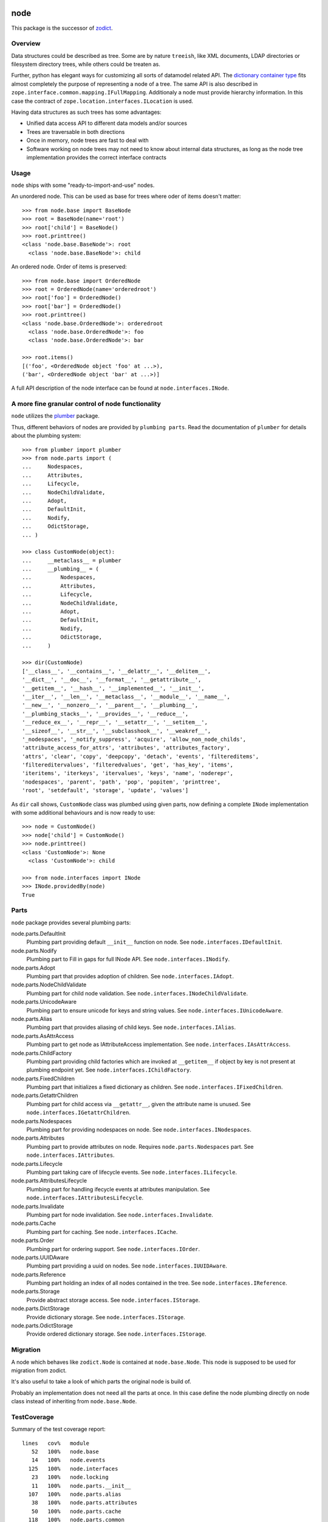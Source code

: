node
====

This package is the successor of `zodict <http://pypi.python.org/pypi/zodict>`_.


Overview
--------

Data structures could be described as tree. Some are by nature ``treeish``,
like XML documents, LDAP directories or filesystem directory trees, while others
could be treaten as.

Further, python has elegant ways for customizing all sorts of datamodel related
API. The `dictionary container type 
<http://docs.python.org/reference/datamodel.html#emulating-container-types>`_
fits almost completely the purpose of representing a node of a tree. The same
API is also described in ``zope.interface.common.mapping.IFullMapping``.
Additionaly a node must provide hierarchy information. In this case the
contract of ``zope.location.interfaces.ILocation`` is used.

Having data structures as such trees has some advantages:

- Unified data access API to different data models and/or sources

- Trees are traversable in both directions

- Once in memory, node trees are fast to deal with

- Software working on node trees may not need to know about internal data
  structures, as long as the node tree implementation provides the correct
  interface contracts


Usage
-----

``node`` ships with some "ready-to-import-and-use" nodes.

An unordered node. This can be used as base for trees where oder of items
doesn't matter::

    >>> from node.base import BaseNode
    >>> root = BaseNode(name='root')
    >>> root['child'] = BaseNode()
    >>> root.printtree()
    <class 'node.base.BaseNode'>: root
      <class 'node.base.BaseNode'>: child

An ordered node. Order of items is preserved::

    >>> from node.base import OrderedNode
    >>> root = OrderedNode(name='orderedroot')
    >>> root['foo'] = OrderedNode()
    >>> root['bar'] = OrderedNode()
    >>> root.printtree()
    <class 'node.base.OrderedNode'>: orderedroot
      <class 'node.base.OrderedNode'>: foo
      <class 'node.base.OrderedNode'>: bar
    
    >>> root.items()
    [('foo', <OrderedNode object 'foo' at ...>), 
    ('bar', <OrderedNode object 'bar' at ...>)]

A full API description of the node interface can be found at
``node.interfaces.INode``.


A more fine granular control of node functionality
--------------------------------------------------

``node`` utilizes the `plumber <http://pypi.python.org/pypi/plumber>`_ package.

Thus, different behaviors of nodes are provided by ``plumbing parts``. Read
the documentation of ``plumber`` for details about the plumbing system::

    >>> from plumber import plumber
    >>> from node.parts import (
    ...     Nodespaces,
    ...     Attributes,
    ...     Lifecycle,
    ...     NodeChildValidate,
    ...     Adopt,
    ...     DefaultInit,
    ...     Nodify,
    ...     OdictStorage,
    ... )
    
    >>> class CustomNode(object):
    ...     __metaclass__ = plumber
    ...     __plumbing__ = (
    ...         Nodespaces,
    ...         Attributes,
    ...         Lifecycle,
    ...         NodeChildValidate,
    ...         Adopt,
    ...         DefaultInit,
    ...         Nodify,
    ...         OdictStorage,
    ...     )
    
    >>> dir(CustomNode)
    ['__class__', '__contains__', '__delattr__', '__delitem__', 
    '__dict__', '__doc__', '__format__', '__getattribute__', 
    '__getitem__', '__hash__', '__implemented__', '__init__', 
    '__iter__', '__len__', '__metaclass__', '__module__', '__name__', 
    '__new__', '__nonzero__', '__parent__', '__plumbing__', 
    '__plumbing_stacks__', '__provides__', '__reduce__', 
    '__reduce_ex__', '__repr__', '__setattr__', '__setitem__', 
    '__sizeof__', '__str__', '__subclasshook__', '__weakref__', 
    '_nodespaces', '_notify_suppress', 'acquire', 'allow_non_node_childs', 
    'attribute_access_for_attrs', 'attributes', 'attributes_factory', 
    'attrs', 'clear', 'copy', 'deepcopy', 'detach', 'events', 'filtereditems', 
    'filtereditervalues', 'filteredvalues', 'get', 'has_key', 'items', 
    'iteritems', 'iterkeys', 'itervalues', 'keys', 'name', 'noderepr', 
    'nodespaces', 'parent', 'path', 'pop', 'popitem', 'printtree', 
    'root', 'setdefault', 'storage', 'update', 'values']

As ``dir`` call shows,  ``CustomNode`` class was plumbed using given parts, now
defining a complete ``INode`` implementation with some additional behaviours
and is now ready to use::

    >>> node = CustomNode()
    >>> node['child'] = CustomNode()
    >>> node.printtree()
    <class 'CustomNode'>: None
      <class 'CustomNode'>: child
    
    >>> from node.interfaces import INode
    >>> INode.providedBy(node)
    True


Parts
-----

``node`` package provides several plumbing parts:

node.parts.DefaultInit
    Plumbing part providing default ``__init__`` function on node.
    See ``node.interfaces.IDefaultInit``.

node.parts.Nodify
    Plumbing part to Fill in gaps for full INode API.
    See ``node.interfaces.INodify``.

node.parts.Adopt
    Plumbing part that provides adoption of children.
    See ``node.interfaces.IAdopt``.

node.parts.NodeChildValidate
    Plumbing part for child node validation.
    See ``node.interfaces.INodeChildValidate``.

node.parts.UnicodeAware
    Plumbing part to ensure unicode for keys and string values.
    See ``node.interfaces.IUnicodeAware``.

node.parts.Alias
    Plumbing part that provides aliasing of child keys.
    See ``node.interfaces.IAlias``.

node.parts.AsAttrAccess
    Plumbing part to get node as IAttributeAccess implementation.
    See ``node.interfaces.IAsAttrAccess``.

node.parts.ChildFactory
    Plumbing part providing child factories which are invoked at
    ``__getitem__`` if object by key is not present at plumbing endpoint yet.
    See ``node.interfaces.IChildFactory``.

node.parts.FixedChildren
    Plumbing part that initializes a fixed dictionary as children.
    See ``node.interfaces.IFixedChildren``.

node.parts.GetattrChildren
    Plumbing part for child access via ``__getattr__``, given the attribute
    name is unused.
    See ``node.interfaces.IGetattrChildren``.

node.parts.Nodespaces
    Plumbing part for providing nodespaces on node.
    See ``node.interfaces.INodespaces``.

node.parts.Attributes
    Plumbing part to provide attributes on node.
    Requires ``node.parts.Nodespaces`` part.
    See ``node.interfaces.IAttributes``.

node.parts.Lifecycle
    Plumbing part taking care of lifecycle events.
    See ``node.interfaces.ILifecycle``.

node.parts.AttributesLifecycle
    Plumbing part for handling ifecycle events at attributes manipulation.
    See ``node.interfaces.IAttributesLifecycle``.

node.parts.Invalidate
    Plumbing part for node invalidation.
    See ``node.interfaces.Invalidate``.

node.parts.Cache
    Plumbing part for caching.
    See ``node.interfaces.ICache``.

node.parts.Order
    Plumbing part for ordering support.
    See ``node.interfaces.IOrder``.

node.parts.UUIDAware
    Plumbing part providing a uuid on nodes.
    See ``node.interfaces.IUUIDAware``.

node.parts.Reference
    Plumbing part holding an index of all nodes contained in the tree.
    See ``node.interfaces.IReference``.

node.parts.Storage
    Provide abstract storage access.
    See ``node.interfaces.IStorage``.

node.parts.DictStorage
    Provide dictionary storage.
    See ``node.interfaces.IStorage``.

node.parts.OdictStorage
    Provide ordered dictionary storage.
    See ``node.interfaces.IStorage``.


Migration
---------

A node which behaves like ``zodict.Node`` is contained at ``node.base.Node``.
This node is supposed to be used for migration from zodict.

It's also useful to take a look of which parts the original node is build of.

Probably an implementation does not need all the parts at once. In this case
define the node plumbing directly on node class instead of inheriting from
``node.base.Node``.


TestCoverage
------------

Summary of the test coverage report::

  lines   cov%   module
     52   100%   node.base
     14   100%   node.events
    125   100%   node.interfaces
     23   100%   node.locking
     11   100%   node.parts.__init__
    107   100%   node.parts.alias
     38   100%   node.parts.attributes
     50   100%   node.parts.cache
    118   100%   node.parts.common
     51   100%   node.parts.lifecycle
    114   100%   node.parts.mapping
     31   100%   node.parts.nodespace
     79   100%   node.parts.nodify
    109   100%   node.parts.order
     81   100%   node.parts.reference
     26   100%   node.parts.storage
      1   100%   node.testing.__init__
     62   100%   node.testing.base
     19   100%   node.testing.env
    215   100%   node.testing.fullmapping
     29   100%   node.tests
    120   100%   node.utils


Contributors
============

- Robert Niederreiter <rnix __at__ squarewave __dot__ at>

- Florian Friesdorf <flo __at__ chaoflow __dot__ net>

- Jens Klein <jens __at__ bluedynamics __dot__ com>


Changes
=======


0.9.7dev
--------

- ``node.parts.mapping.ClonableMapping`` now supports ``deepcopy``.
  [rnix, 2012-05-18]

- Use ``zope.interface.implementer`` instead of ``zope.interface.implements``
  all over the place.
  [rnix, 2012-05-18]

- Remove superfluos interfaces.
  [rnix, 2012-05-18]

- Remove ``Zodict`` from ``node.utils``.
  [rnix, 2012-05-18]

- Remove ``AliasedNodespace``, use ``Alias`` part instead.
  [rnix, 2012-05-18]

- Move aliaser objects from ``node.aliasing`` to ``node.parts.alias``.
  [rnix, 2012-05-18]

- Remove ``composition`` module.
  [rnix, 2012-05-18]

- Remove ``bbb`` module.
  [rnix, 2012-05-18]


0.9.6
-----

- Do not inherit ``node.parts.Reference`` from ``node.parts.UUIDAware``.
  [rnix, 2012-01-30]

- Set ``uuid`` in ``node.parts.Reference.__init__`` plumb.
  [rnix, 2012-01-30]


0.9.5
-----

- add ``node.parts.nodify.Nodify.acquire`` function.
  [rnix, 2011-12-05]

- add ``node.parts.ChildFactory`` plumbing part.
  [rnix, 2011-12-04]

- add ``node.parts.UUIDAware`` plumbing part.
  [rnix, 2011-12-02]

- fix ``node.parts.Order.swap`` in order to work with pickled nodes.
  [rnix, 2011-11-28]

- use ``node.name`` instead of ``node.__name__`` in
  ``node.parts.nodify.Nodify.path``.
  [rnix, 2011-11-17]

- add ``swap`` to  ``node.parts.Order``.
  [rnix, 2011-10-05]

- add ``insertfirst`` and ``insertlast`` to ``node.parts.Order``.
  [rnix, 2011-10-02]


0.9.4
-----

- add ``node.utils.debug`` decorator.
  [rnix, 2011-07-23]

- remove non storage contract specific properties from
  ``node.aliasing.AliasedNodespace``
  [rnix, 2011-07-18]

- ``node.aliasing`` test completion
  [rnix, 2011-07-18]

- Add non strict functionality to ``node.aliasing.DictAliaser`` for accessing
  non aliased keys as is as fallback
  [rnix, 2011-07-18]

- Consider ``INode`` implementing objects in ``node.utils.StrCodec``
  [rnix, 2011-07-16]

- Remove duplicate implements in storage parts
  [rnix, 2011-05-16]


0.9.3
-----

- Increase test coverage
  [rnix, 2011-05-09]

- Add interfaces ``IFixedChildren`` and ``IGetattrChildren`` for related parts.
  [rnix, 2011-05-09]

- Rename ``Unicode`` part to ``UnicodeAware``.
  [rnix, 2011-05-09]

- Add ``node.utils.StrCodec``.
  [rnix, 2011-05-09]

- Inherit ``INodify`` interface from ``INode``.
  [rnix, 2011-05-08]

- Locking tests. Add ``time.sleep`` after thread start.
  [rnix, 2011-05-08]

- Cleanup ``BaseTester``, remove ``sorted_output`` flag (always sort), also 
  search class bases for detection in ``wherefrom``.
  [rnix, 2011-05-08]

- Remove useless try/except in ``utils.AttributeAccess``.
  [rnix, 2011-05-08]

- Add ``instance_property`` decorator to utils.
  [rnix, 2011-05-06]

- Add ``FixedChildren`` and ``GetattrChildren`` parts.
  [chaoflow, 2011-04-22]


0.9.2
-----

- Add ``__nonzero__`` on ``Nodifiy`` part always return True.
  [rnix, 2011-03-15]


0.9.1
-----

- Provide ``node.base.Node`` with same behavior like ``zodict.Node`` for
  migration purposes.
  [rnix, 2011-02-08]


0.9
---

- Make it work [rnix, chaoflow, et al]
